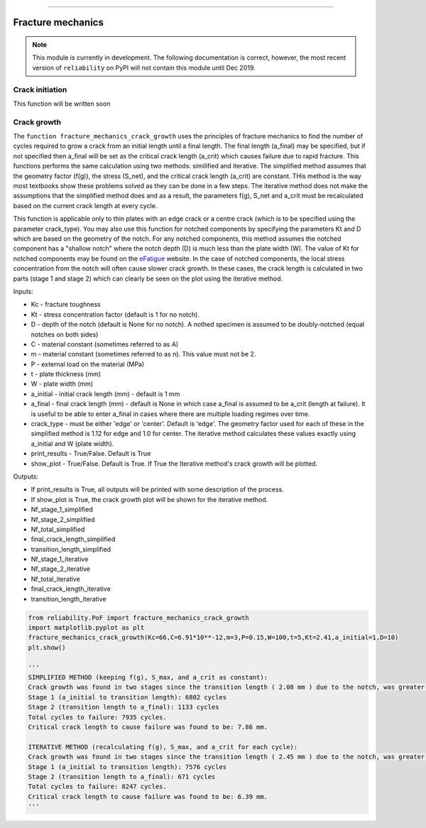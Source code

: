 .. image:: images/logo.png

-------------------------------------

Fracture mechanics
''''''''''''''''''

.. note:: This module is currently in development. The following documentation is correct, however, the most recent version of ``reliability`` on PyPI will not contain this module until Dec 2019.



Crack initiation
----------------

This function will be written soon


Crack growth
------------

The ``function fracture_mechanics_crack_growth`` uses the principles of fracture mechanics to find the number of cycles required to grow a crack from an initial length until a final length.
The final length (a_final) may be specified, but if not specified then a_final will be set as the critical crack length (a_crit) which causes failure due to rapid fracture.
This functions performs the same calculation using two methods: similified and iterative.
The simplified method assumes that the geometry factor (f(g)), the stress (S_net), and the critical crack length (a_crit) are constant. THis method is the way most textbooks show these problems solved as they can be done in a few steps.
The iterative method does not make the assumptions that the simplified method does and as a result, the parameters f(g), S_net and a_crit must be recalculated based on the current crack length at every cycle.

This function is applicable only to thin plates with an edge crack or a centre crack (which is to be specified using the parameter crack_type).
You may also use this function for notched components by specifying the parameters Kt and D which are based on the geometry of the notch.
For any notched components, this method assumes the notched component has a "shallow notch" where the notch depth (D) is much less than the plate width (W).
The value of Kt for notched components may be found on the `eFatigue <https://www.efatigue.com/constantamplitude/stressconcentration/>`_ website.
In the case of notched components, the local stress concentration from the notch will often cause slower crack growth.
In these cases, the crack length is calculated in two parts (stage 1 and stage 2) which can clearly be seen on the plot using the iterative method.

Inputs:

- Kc - fracture toughness
- Kt - stress concentration factor (default is 1 for no notch).
- D - depth of the notch (default is None for no notch). A nothed specimen is assumed to be doubly-notched (equal notches on both sides)
- C - material constant (sometimes referred to as A)
- m - material constant (sometimes referred to as n). This value must not be 2.
- P - external load on the material (MPa)
- t - plate thickness (mm)
- W - plate width (mm)
- a_initial - initial crack length (mm) - default is 1 mm
- a_final - final crack length (mm) - default is None in which case a_final is assumed to be a_crit (length at failure). It is useful to be able to enter a_final in cases where there are multiple loading regimes over time.
- crack_type - must be either 'edge' or 'center'. Default is 'edge'. The geometry factor used for each of these in the simplified method is 1.12 for edge and 1.0 for center. The iterative method calculates these values exactly using a_initial and W (plate width).
- print_results - True/False. Default is True
- show_plot - True/False. Default is True. If True the Iterative method's crack growth will be plotted.

Outputs:

- If print_results is True, all outputs will be printed with some description of the process.
- If show_plot is True, the crack growth plot will be shown for the iterative method.
- Nf_stage_1_simplified
- Nf_stage_2_simplified
- Nf_total_simplified
- final_crack_length_simplified
- transition_length_simplified
- Nf_stage_1_iterative
- Nf_stage_2_iterative
- Nf_total_iterative
- final_crack_length_iterative
- transition_length_iterative

.. code:: python

  from reliability.PoF import fracture_mechanics_crack_growth
  import matplotlib.pyplot as plt
  fracture_mechanics_crack_growth(Kc=66,C=6.91*10**-12,m=3,P=0.15,W=100,t=5,Kt=2.41,a_initial=1,D=10)
  plt.show()

  '''
  SIMPLIFIED METHOD (keeping f(g), S_max, and a_crit as constant):
  Crack growth was found in two stages since the transition length ( 2.08 mm ) due to the notch, was greater than the initial crack length ( 1 mm ).
  Stage 1 (a_initial to transition length): 6802 cycles
  Stage 2 (transition length to a_final): 1133 cycles
  Total cycles to failure: 7935 cycles.
  Critical crack length to cause failure was found to be: 7.86 mm.

  ITERATIVE METHOD (recalculating f(g), S_max, and a_crit for each cycle):
  Crack growth was found in two stages since the transition length ( 2.45 mm ) due to the notch, was greater than the initial crack length ( 1 mm ).
  Stage 1 (a_initial to transition length): 7576 cycles
  Stage 2 (transition length to a_final): 671 cycles
  Total cycles to failure: 8247 cycles.
  Critical crack length to cause failure was found to be: 6.39 mm.
  '''

.. image:: images/fracture_mechanics_growth.png


